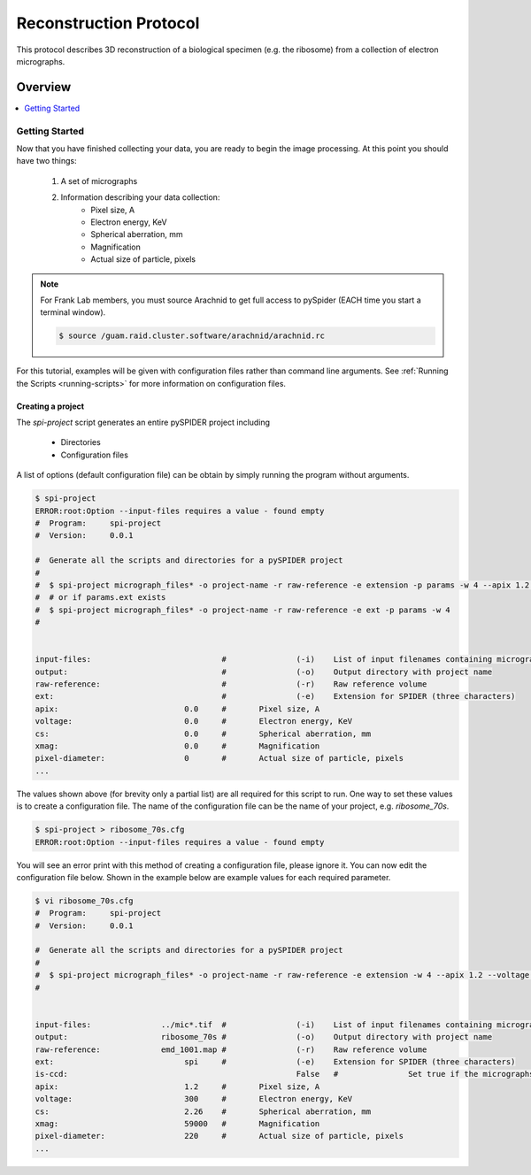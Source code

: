 =======================
Reconstruction Protocol
=======================

This protocol describes 3D reconstruction of a biological specimen (e.g. the ribosome) 
from a collection of electron micrographs.

---------
Overview
---------

.. contents:: 
	:depth: 1
	:local:
	:backlinks: none

Getting Started
===============

Now that you have finished collecting your data, you are ready to begin the image processing. At
this point you should have two things:

	#. A set of micrographs
	#. Information describing your data collection:
		- Pixel size, A
		- Electron energy, KeV
		- Spherical aberration, mm
		- Magnification
		- Actual size of particle, pixels

.. note::
	
	For Frank Lab members, you must source Arachnid to get full access to pySpider (EACH time you start a terminal window).
	
	.. sourcecode:: sh
	
		$ source /guam.raid.cluster.software/arachnid/arachnid.rc

For this tutorial, examples will be given with configuration files rather than command line
arguments. See :ref:`Running the Scripts <running-scripts>` for more information on
configuration files.

Creating a project
------------------

The `spi-project` script generates an entire pySPIDER project including
	
	- Directories
	- Configuration files

A list of options (default configuration file) can be obtain by simply running
the program without arguments.

.. sourcecode:: sh
	
	$ spi-project
	ERROR:root:Option --input-files requires a value - found empty
	#  Program:	spi-project
	#  Version:	0.0.1
	
	#  Generate all the scripts and directories for a pySPIDER project
	#  
	#  $ spi-project micrograph_files* -o project-name -r raw-reference -e extension -p params -w 4 --apix 1.2 --voltage 300 --cs 2.26 --xmag 59000 --pixel-diameter 220
	#  # or if params.ext exists
	#  $ spi-project micrograph_files* -o project-name -r raw-reference -e ext -p params -w 4
	#  

	
	input-files:                            #               (-i)    List of input filenames containing micrographs
	output:                                 #               (-o)    Output directory with project name
	raw-reference:                          #               (-r)    Raw reference volume
	ext:                                    #               (-e)    Extension for SPIDER (three characters)
	apix:                           0.0     #       Pixel size, A
	voltage:                        0.0     #       Electron energy, KeV
	cs:                             0.0     #       Spherical aberration, mm
	xmag:                           0.0     #       Magnification
	pixel-diameter:                 0       #       Actual size of particle, pixels
	...

The values shown above (for brevity only a partial list) are all required for this script to run. One
way to set these values is to create a configuration file. The name of the configuration file can
be the name of your project, e.g. `ribosome_70s`.

.. sourcecode:: sh
	
	$ spi-project > ribosome_70s.cfg
	ERROR:root:Option --input-files requires a value - found empty

You will see an error print with this method of creating a configuration file, please ignore it. You
can now edit the configuration file below. Shown in the example below are example values for each required
parameter.

.. sourcecode:: sh
	
	$ vi ribosome_70s.cfg
	#  Program:	spi-project
	#  Version:	0.0.1
	
	#  Generate all the scripts and directories for a pySPIDER project
	#  
	#  $ spi-project micrograph_files* -o project-name -r raw-reference -e extension -w 4 --apix 1.2 --voltage 300 --cs 2.26 --xmag 59000 --pixel-diameter 220
	#  

	
	input-files:               ../mic*.tif  #               (-i)    List of input filenames containing micrographs
	output:                    ribosome_70s	#               (-o)    Output directory with project name
	raw-reference:             emd_1001.map #               (-r)    Raw reference volume
	ext:                            spi     #               (-e)    Extension for SPIDER (three characters)
	is-ccd:							False	#		Set true if the micrographs were collected on a CCD (and have not been processed)
	apix:                           1.2     #       Pixel size, A
	voltage:                        300     #       Electron energy, KeV
	cs:                             2.26    #       Spherical aberration, mm
	xmag:                           59000   #       Magnification
	pixel-diameter:                 220     #       Actual size of particle, pixels
	...


	


